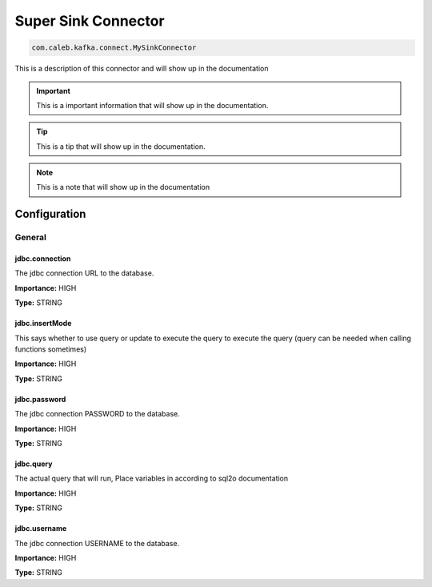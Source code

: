 ====================
Super Sink Connector
====================

.. code-block:: text

    com.caleb.kafka.connect.MySinkConnector

This is a description of this connector and will show up in the documentation


.. IMPORTANT::
    This is a important information that will show up in the documentation.


.. TIP::
    This is a tip that will show up in the documentation.


.. NOTE::
    This is a note that will show up in the documentation




-------------
Configuration
-------------
^^^^^^^
General
^^^^^^^


"""""""""""""""
jdbc.connection
"""""""""""""""

The jdbc connection URL to the database.

**Importance:** HIGH

**Type:** STRING



"""""""""""""""
jdbc.insertMode
"""""""""""""""

This says whether to use query or update to execute the query to execute the query (query can be needed when calling functions sometimes)

**Importance:** HIGH

**Type:** STRING



"""""""""""""
jdbc.password
"""""""""""""

The jdbc connection PASSWORD to the database.

**Importance:** HIGH

**Type:** STRING



""""""""""
jdbc.query
""""""""""

The actual query that will run, Place variables in according to sql2o documentation

**Importance:** HIGH

**Type:** STRING



"""""""""""""
jdbc.username
"""""""""""""

The jdbc connection USERNAME to the database.

**Importance:** HIGH

**Type:** STRING





